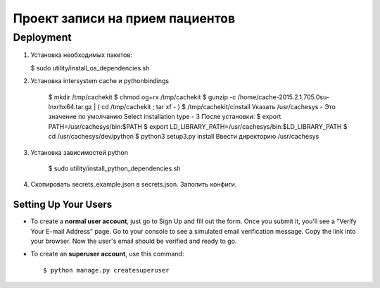=====================
Проект записи на прием пациентов
=====================

Deployment
----------
1. Установка необходимых пакетов:

   $ sudo utility/install_os_dependencies.sh

2. Установка intersystem cache и pythonbindings

    $ mkdir /tmp/cachekit
    $ chmod og+rx /tmp/cachekit
    $ gunzip -c /home/cache-2015.2.1.705.0su-lnxrhx64.tar.gz | ( cd /tmp/cachekit ; tar xf - )
    $ /tmp/cachekit/cinstall
    Указать /usr/cachesys  - Это значение по умолчанию
    Select installation type - 3
    После установки:
    $ export PATH=/usr/cachesys/bin:$PATH
    $ export LD_LIBRARY_PATH=/usr/cachesys/bin:$LD_LIBRARY_PATH
    $ cd /usr/cachesys/dev/python
    $ python3 setup3.py  install
    Ввести директорию /usr/cachesys

3. Установка зависимостей python

    $ sudo utility/install_python_dependencies.sh

4.  Скопировать secrets_example.json в secrets.json. Заполить конфиги.

Setting Up Your Users
^^^^^^^^^^^^^^^^^^^^^

* To create a **normal user account**, just go to Sign Up and fill out the form. Once you submit it, you'll see a "Verify Your E-mail Address" page. Go to your console to see a simulated email verification message. Copy the link into your browser. Now the user's email should be verified and ready to go.

* To create an **superuser account**, use this command::

    $ python manage.py createsuperuser







